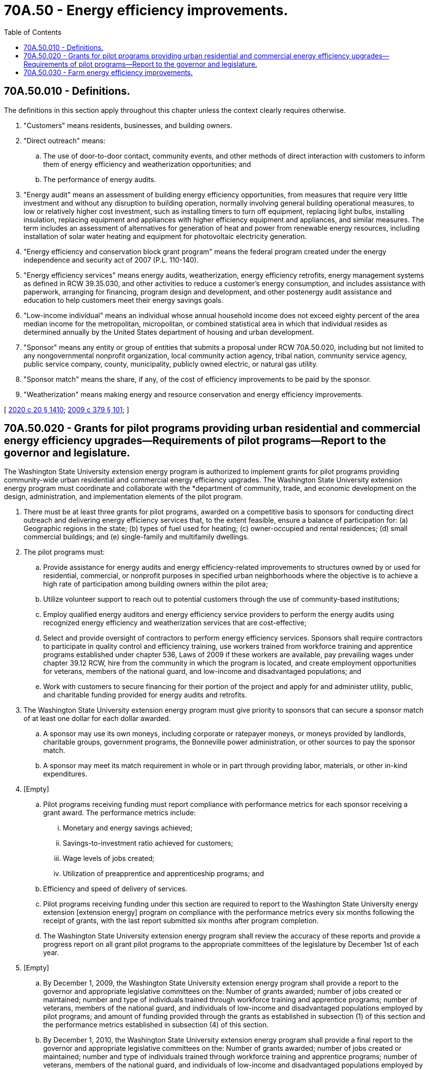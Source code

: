 = 70A.50 - Energy efficiency improvements.
:toc:

== 70A.50.010 - Definitions.
The definitions in this section apply throughout this chapter unless the context clearly requires otherwise.

. "Customers" means residents, businesses, and building owners.

. "Direct outreach" means:

.. The use of door-to-door contact, community events, and other methods of direct interaction with customers to inform them of energy efficiency and weatherization opportunities; and

.. The performance of energy audits.

. "Energy audit" means an assessment of building energy efficiency opportunities, from measures that require very little investment and without any disruption to building operation, normally involving general building operational measures, to low or relatively higher cost investment, such as installing timers to turn off equipment, replacing light bulbs, installing insulation, replacing equipment and appliances with higher efficiency equipment and appliances, and similar measures. The term includes an assessment of alternatives for generation of heat and power from renewable energy resources, including installation of solar water heating and equipment for photovoltaic electricity generation.

. "Energy efficiency and conservation block grant program" means the federal program created under the energy independence and security act of 2007 (P.L. 110-140).

. "Energy efficiency services" means energy audits, weatherization, energy efficiency retrofits, energy management systems as defined in RCW 39.35.030, and other activities to reduce a customer's energy consumption, and includes assistance with paperwork, arranging for financing, program design and development, and other postenergy audit assistance and education to help customers meet their energy savings goals.

. "Low-income individual" means an individual whose annual household income does not exceed eighty percent of the area median income for the metropolitan, micropolitan, or combined statistical area in which that individual resides as determined annually by the United States department of housing and urban development.

. "Sponsor" means any entity or group of entities that submits a proposal under RCW 70A.50.020, including but not limited to any nongovernmental nonprofit organization, local community action agency, tribal nation, community service agency, public service company, county, municipality, publicly owned electric, or natural gas utility.

. "Sponsor match" means the share, if any, of the cost of efficiency improvements to be paid by the sponsor.

. "Weatherization" means making energy and resource conservation and energy efficiency improvements.

[ http://lawfilesext.leg.wa.gov/biennium/2019-20/Pdf/Bills/Session%20Laws/House/2246-S.SL.pdf?cite=2020%20c%2020%20§%201410[2020 c 20 § 1410]; http://lawfilesext.leg.wa.gov/biennium/2009-10/Pdf/Bills/Session%20Laws/Senate/5649-S2.SL.pdf?cite=2009%20c%20379%20§%20101[2009 c 379 § 101]; ]

== 70A.50.020 - Grants for pilot programs providing urban residential and commercial energy efficiency upgrades—Requirements of pilot programs—Report to the governor and legislature.
The Washington State University extension energy program is authorized to implement grants for pilot programs providing community-wide urban residential and commercial energy efficiency upgrades. The Washington State University extension energy program must coordinate and collaborate with the *department of community, trade, and economic development on the design, administration, and implementation elements of the pilot program.

. There must be at least three grants for pilot programs, awarded on a competitive basis to sponsors for conducting direct outreach and delivering energy efficiency services that, to the extent feasible, ensure a balance of participation for: (a) Geographic regions in the state; (b) types of fuel used for heating; (c) owner-occupied and rental residences; (d) small commercial buildings; and (e) single-family and multifamily dwellings.

. The pilot programs must:

.. Provide assistance for energy audits and energy efficiency-related improvements to structures owned by or used for residential, commercial, or nonprofit purposes in specified urban neighborhoods where the objective is to achieve a high rate of participation among building owners within the pilot area;

.. Utilize volunteer support to reach out to potential customers through the use of community-based institutions;

.. Employ qualified energy auditors and energy efficiency service providers to perform the energy audits using recognized energy efficiency and weatherization services that are cost-effective;

.. Select and provide oversight of contractors to perform energy efficiency services. Sponsors shall require contractors to participate in quality control and efficiency training, use workers trained from workforce training and apprentice programs established under chapter 536, Laws of 2009 if these workers are available, pay prevailing wages under chapter 39.12 RCW, hire from the community in which the program is located, and create employment opportunities for veterans, members of the national guard, and low-income and disadvantaged populations; and

.. Work with customers to secure financing for their portion of the project and apply for and administer utility, public, and charitable funding provided for energy audits and retrofits.

. The Washington State University extension energy program must give priority to sponsors that can secure a sponsor match of at least one dollar for each dollar awarded.

.. A sponsor may use its own moneys, including corporate or ratepayer moneys, or moneys provided by landlords, charitable groups, government programs, the Bonneville power administration, or other sources to pay the sponsor match.

.. A sponsor may meet its match requirement in whole or in part through providing labor, materials, or other in-kind expenditures.

. [Empty]
.. Pilot programs receiving funding must report compliance with performance metrics for each sponsor receiving a grant award. The performance metrics include:

... Monetary and energy savings achieved;

... Savings-to-investment ratio achieved for customers;

... Wage levels of jobs created;

... Utilization of preapprentice and apprenticeship programs; and

.. Efficiency and speed of delivery of services.

.. Pilot programs receiving funding under this section are required to report to the Washington State University energy extension [extension energy] program on compliance with the performance metrics every six months following the receipt of grants, with the last report submitted six months after program completion.

.. The Washington State University extension energy program shall review the accuracy of these reports and provide a progress report on all grant pilot programs to the appropriate committees of the legislature by December 1st of each year.

. [Empty]
.. By December 1, 2009, the Washington State University extension energy program shall provide a report to the governor and appropriate legislative committees on the: Number of grants awarded; number of jobs created or maintained; number and type of individuals trained through workforce training and apprentice programs; number of veterans, members of the national guard, and individuals of low-income and disadvantaged populations employed by pilot programs; and amount of funding provided through the grants as established in subsection (1) of this section and the performance metrics established in subsection (4) of this section.

.. By December 1, 2010, the Washington State University extension energy program shall provide a final report to the governor and appropriate legislative committees on the: Number of grants awarded; number of jobs created or maintained; number and type of individuals trained through workforce training and apprentice programs; number of veterans, members of the national guard, and individuals of low-income and disadvantaged populations employed by pilot programs; and amount of funding provided through the grants as established in subsection (1) of this section and the performance metrics established in subsection (4) of this section.

[ http://lawfilesext.leg.wa.gov/biennium/2009-10/Pdf/Bills/Session%20Laws/Senate/5649-S2.SL.pdf?cite=2009%20c%20379%20§%20102[2009 c 379 § 102]; ]

== 70A.50.030 - Farm energy efficiency improvements.
. The legislature finds that increasing energy costs put farm viability and competitiveness at risk and that energy efficiency improvements on the farm are the most cost-effective way to manage these costs. The legislature further finds that current on-farm energy efficiency programs often miss opportunities to evaluate and conserve all types of energy, including fuels and fertilizers.

. The Washington State University extension energy program, in consultation with the department of agriculture, shall form an interdisciplinary team of agricultural and energy extension agencies to develop and offer new methods to help agricultural producers assess their opportunities to increase energy efficiency in all aspects of their operations. The interdisciplinary team must develop and deploy:

.. Online energy self-assessment software tools to allow agricultural producers to assess whole-farm energy use and to identify the most cost-effective efficiency opportunities;

.. Energy auditor training curricula specific to the agricultural sector and designed for use by agricultural producers, conservation districts, agricultural extensions, and commodity groups;

.. An effective infrastructure of trained energy auditors available to assist agricultural producers with on-farm energy audits and identify cost-share assistance for efficiency improvements; and

.. Measurement systems for cost savings, energy savings, and carbon emission reduction benefits resulting from efficiency improvements identified by the interdisciplinary team.

. The Washington State University extension energy program shall seek to obtain additional resources for this section from federal and state agricultural assistance programs and from other sources.

. The Washington State University extension energy program shall provide technical assistance for farm energy assessment activities as specified in this section.

[ http://lawfilesext.leg.wa.gov/biennium/2009-10/Pdf/Bills/Session%20Laws/Senate/5649-S2.SL.pdf?cite=2009%20c%20379%20§%20103[2009 c 379 § 103]; ]

